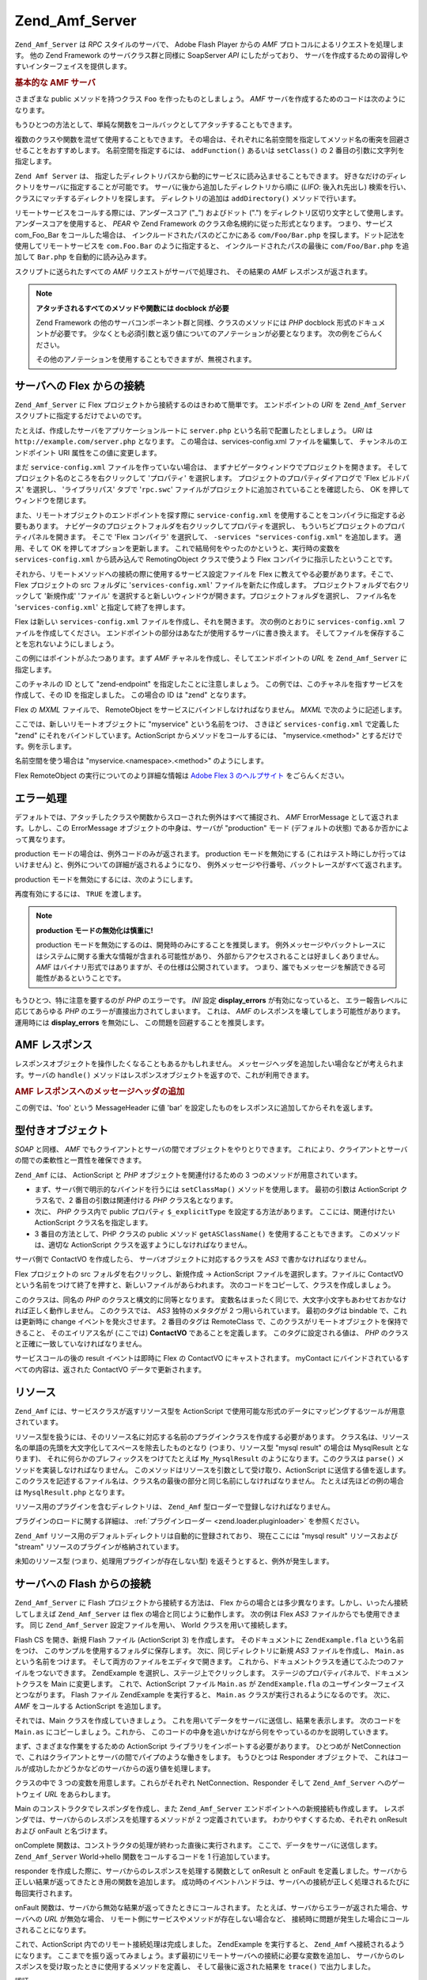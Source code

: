 .. _zend.amf.server:

Zend_Amf_Server
===============

``Zend_Amf_Server`` は *RPC* スタイルのサーバで、 Adobe Flash Player からの *AMF*
プロトコルによるリクエストを処理します。 他の Zend Framework
のサーバクラス群と同様に SoapServer *API* にしたがっており、
サーバを作成するための習得しやすいインターフェイスを提供します。

.. _zend.amf.server.basic:

.. rubric:: 基本的な AMF サーバ

さまざまな public メソッドを持つクラス ``Foo`` を作ったものとしましょう。 *AMF*
サーバを作成するためのコードは次のようになります。

.. code-block:: php
   :linenos:

   $server = new Zend_Amf_Server();
   $server->setClass('Foo');
   $response = $server->handle();
   echo $response;

もうひとつの方法として、単純な関数をコールバックとしてアタッチすることもできます。

.. code-block:: php
   :linenos:

   $server = new Zend_Amf_Server();
   $server->addFunction('myUberCoolFunction');
   $response = $server->handle();
   echo $response;

複数のクラスや関数を混ぜて使用することもできます。
その場合は、それぞれに名前空間を指定してメソッド名の衝突を回避させることをおすすめします。
名前空間を指定するには、 ``addFunction()`` あるいは ``setClass()`` の 2
番目の引数に文字列を指定します。

.. code-block:: php
   :linenos:

   $server = new Zend_Amf_Server();
   $server->addFunction('myUberCoolFunction', 'my')
          ->setClass('Foo', 'foo')
          ->setClass('Bar', 'bar');
   $response = $server->handle();
   echo $response;

``Zend Amf Server`` は、
指定したディレクトリパスから動的にサービスに読み込ませることもできます。
好きなだけのディレクトリをサーバに指定することが可能です。
サーバに後から追加したディレクトリから順に (*LIFO*: 後入れ先出し)
検索を行い、クラスにマッチするディレクトリを探します。 ディレクトリの追加は
``addDirectory()`` メソッドで行います。

.. code-block:: php
   :linenos:

   $server->addDirectory(dirname(__FILE__) .'/../services/');
   $server->addDirectory(dirname(__FILE__) .'/../package/');

リモートサービスをコールする際には、アンダースコア ("\_") およびドット (".")
をディレクトリ区切り文字として使用します。 アンダースコアを使用すると、 *PEAR*
や Zend Framework のクラス命名規約に従った形式となります。 つまり、サービス
com_Foo_Bar をコールした場合は、 インクルードされたパスのどこかにある
``com/Foo/Bar.php`` を探します。ドット記法を使用してリモートサービスを ``com.Foo.Bar``
のように指定すると、 インクルードされたパスの最後に ``com/Foo/Bar.php`` を追加して
``Bar.php`` を自動的に読み込みます。

スクリプトに送られたすべての *AMF* リクエストがサーバで処理され、 その結果の
*AMF* レスポンスが返されます。

.. note::

   **アタッチされるすべてのメソッドや関数には docblock が必要**

   Zend Framework の他のサーバコンポーネント群と同様、クラスのメソッドには *PHP*
   docblock 形式のドキュメントが必要です。
   少なくとも必須引数と返り値についてのアノテーションが必要となります。
   次の例をごらんください。

   .. code-block:: php
      :linenos:

      // アタッチする関数

      /**
       * @param  string $name
       * @param  string $greeting
       * @return string
       */
      function helloWorld($name, $greeting = 'Hello')
      {
          return $greeting . ', ' . $name;
      }

   .. code-block:: php
      :linenos:

      // アタッチするクラス

      class World
      {
          /**
           * @param  string $name
           * @param  string $greeting
           * @return string
           */
          public function hello($name, $greeting = 'Hello')
          {
              return $greeting . ', ' . $name;
          }
      }

   その他のアノテーションを使用することもできますが、無視されます。

.. _zend.amf.server.flex:

サーバへの Flex からの接続
----------------

``Zend_Amf_Server`` に Flex プロジェクトから接続するのはきわめて簡単です。
エンドポイントの *URI* を ``Zend_Amf_Server`` スクリプトに指定するだけでよいのです。

たとえば、作成したサーバをアプリケーションルートに ``server.php``
という名前で配置したとしましょう。 *URI* は ``http://example.com/server.php`` となります。
この場合は、services-config.xml ファイルを編集して、 チャンネルのエンドポイント URI
属性をこの値に変更します。

まだ ``service-config.xml`` ファイルを作っていない場合は、
まずナビゲータウィンドウでプロジェクトを開きます。
そしてプロジェクト名のところを右クリックして 'プロパティ' を選択します。
プロジェクトのプロパティダイアログで 'Flex ビルドパス' を選択し、
'ライブラリパス' タブで '``rpc.swc``'
ファイルがプロジェクトに追加されていることを確認したら、 OK
を押してウィンドウを閉じます。

また、リモートオブジェクトのエンドポイントを探す際に ``service-config.xml``
を使用することをコンパイラに指定する必要もあります。
ナビゲータのプロジェクトフォルダを右クリックしてプロパティを選択し、
もういちどプロジェクトのプロパティパネルを開きます。 そこで 'Flex コンパイラ'
を選択して、 ``-services "services-config.xml"`` を追加します。 適用、そして OK
を押してオプションを更新します。
これで結局何をやったのかというと、実行時の変数を ``services-config.xml``
から読み込んで RemotingObject クラスで使うよう Flex
コンパイラに指示したということです。

それから、リモートメソッドへの接続の際に使用するサービス設定ファイルを Flex
に教えてやる必要があります。そこで、Flex プロジェクトの src フォルダに
'``services-config.xml``' ファイルを新たに作成します。
プロジェクトフォルダで右クリックして '新規作成' 'ファイル'
を選択すると新しいウィンドウが開きます。プロジェクトフォルダを選択し、
ファイル名を '``services-config.xml``' と指定して終了を押します。

Flex は新しい ``services-config.xml`` ファイルを作成し、それを開きます。
次の例のとおりに ``services-config.xml`` ファイルを作成してください。
エンドポイントの部分はあなたが使用するサーバに書き換えます。
そしてファイルを保存することを忘れないようにしましょう。

.. code-block:: xml
   :linenos:

   <?xml version="1.0" encoding="UTF-8"?>
   <services-config>
       <services>
           <service id="zend-service"
               class="flex.messaging.services.RemotingService"
               messageTypes="flex.messaging.messages.RemotingMessage">
               <destination id="zend">
                   <channels>
                       <channel ref="zend-endpoint"/>
                   </channels>
                   <properties>
                       <source>*</source>
                   </properties>
               </destination>
           </service>
       </services>
       <channels>
           <channel-definition id="zend-endpoint"
               class="mx.messaging.channels.AMFChannel">
               <endpoint uri="http://example.com/server.php"
                   class="flex.messaging.endpoints.AMFEndpoint"/>
           </channel-definition>
       </channels>
   </services-config>

この例にはポイントがふたつあります。まず *AMF*
チャネルを作成し、そしてエンドポイントの *URL* を ``Zend_Amf_Server`` に指定します。

.. code-block:: xml
   :linenos:

   <channel-definition id="zend-endpoint"
       <endpoint uri="http://example.com/server.php"
           class="flex.messaging.endpoints.AMFEndpoint"/>
   </channel-definition>

このチャネルの ID として "zend-endpoint" を指定したことに注意しましょう。
この例では、このチャネルを指すサービスを作成して、その ID を指定しました。
この場合の ID は "zend" となります。

Flex の *MXML* ファイルで、 RemoteObject をサービスにバインドしなければなりません。
*MXML* で次のように記述します。

.. code-block:: xml
   :linenos:

   <mx:RemoteObject id="myservice"
       fault="faultHandler(event)"
       showBusyCursor="true"
       destination="zend">

ここでは、新しいリモートオブジェクトに "myservice" という名前をつけ、 さきほど
``services-config.xml`` で定義した "zend" にそれをバインドしています。ActionScript
からメソッドをコールするには、 "myservice.<method>" とするだけです。例を示します。

.. code-block:: actionscript
   :linenos:

   myservice.hello("Wade");

名前空間を使う場合は "myservice.<namespace>.<method>" のようにします。

.. code-block:: actionscript
   :linenos:

   myservice.world.hello("Wade");

Flex RemoteObject の実行についてのより詳細な情報は `Adobe Flex 3 のヘルプサイト`_
をごらんください。

.. _zend.amf.server.errors:

エラー処理
-----

デフォルトでは、アタッチしたクラスや関数からスローされた例外はすべて捕捉され、
*AMF* ErrorMessage として返されます。しかし、この ErrorMessage
オブジェクトの中身は、サーバが "production" モード (デフォルトの状態)
であるか否かによって異なります。

production モードの場合は、例外コードのみが返されます。 production
モードを無効にする (これはテスト時にしか行ってはいけません)
と、例外についての詳細が返されるようになり、
例外メッセージや行番号、バックトレースがすべて返されます。

production モードを無効にするには、次のようにします。

.. code-block:: php
   :linenos:

   $server->setProduction(false);

再度有効にするには、 ``TRUE`` を渡します。

.. code-block:: php
   :linenos:

   $server->setProduction(true);

.. note::

   **production モードの無効化は慎重に!**

   production モードを無効にするのは、開発時のみにすることを推奨します。
   例外メッセージやバックトレースにはシステムに関する重大な情報が含まれる可能性があり、
   外部からアクセスされることは好ましくありません。 *AMF*
   はバイナリ形式ではありますが、その仕様は公開されています。
   つまり、誰でもメッセージを解読できる可能性があるということです。

もうひとつ、特に注意を要するのが *PHP* のエラーです。 *INI* 設定 **display_errors**
が有効になっていると、 エラー報告レベルに応じてあらゆる *PHP*
のエラーが直接出力されてしまいます。 これは、 *AMF*
のレスポンスを壊してしまう可能性があります。 運用時には **display_errors**
を無効にし、 この問題を回避することを推奨します。

.. _zend.amf.server.response:

AMF レスポンス
---------

レスポンスオブジェクトを操作したくなることもあるかもしれません。
メッセージヘッダを追加したい場合などが考えられます。サーバの ``handle()``
メソッドはレスポンスオブジェクトを返すので、これが利用できます。

.. _zend.amf.server.response.messageHeaderExample:

.. rubric:: AMF レスポンスへのメッセージヘッダの追加

この例では、'foo' という MessageHeader に値 'bar'
を設定したものをレスポンスに追加してからそれを返します。

.. code-block:: php
   :linenos:

   $response = $server->handle();
   $response->addAmfHeader(new Zend_Amf_Value_MessageHeader('foo', true, 'bar'))
   echo $response;

.. _zend.amf.server.typedobjects:

型付きオブジェクト
---------

*SOAP* と同様、 *AMF*
でもクライアントとサーバの間でオブジェクトをやりとりできます。
これにより、クライアントとサーバの間での柔軟性と一貫性を確保できます。

``Zend_Amf`` には、 ActionScript と *PHP* オブジェクトを関連付けるための 3
つのメソッドが用意されています。

- まず、サーバ側で明示的なバインドを行うには ``setClassMap()``
  メソッドを使用します。 最初の引数は ActionScript クラス名で、2
  番目の引数は関連付ける *PHP* クラス名となります。

  .. code-block:: php
     :linenos:

     // ActionScript クラス 'ContactVO' と PHP クラス 'Contact' を関連付けます
     $server->setClassMap('ContactVO', 'Contact');

- 次に、 *PHP* クラス内で public プロパティ ``$_explicitType`` を設定する方法があります。
  ここには、関連付けたい ActionScript クラス名を指定します。

  .. code-block:: php
     :linenos:

     class Contact
     {
         public $_explicitType = 'ContactVO';
     }

- 3 番目の方法として、PHP クラスの public メソッド ``getASClassName()``
  を使用することもできます。 このメソッドは、適切な ActionScript
  クラスを返すようにしなければなりません。

  .. code-block:: php
     :linenos:

     class Contact
     {
         public function getASClassName()
         {
             return 'ContactVO';
         }
     }

サーバ側で ContactVO を作成したら、 サーバオブジェクトに対応するクラスを *AS3*
で書かなければなりません。

Flex プロジェクトの src フォルダを右クリックし、新規作成 -> ActionScript
ファイルを選択します。ファイルに ContactVO
という名前をつけて終了を押すと、新しいファイルがあらわれます。
次のコードをコピーして、クラスを作成しましょう。

.. code-block:: as
   :linenos:

   package
   {
       [Bindable]
       [RemoteClass(alias="ContactVO")]
       public class ContactVO
       {
           public var id:int;
           public var firstname:String;
           public var lastname:String;
           public var email:String;
           public var mobile:String;
           public function ProductVO():void {
           }
       }
   }

このクラスは、同名の *PHP* のクラスと構文的に同等となります。
変数名はまったく同じで、大文字小文字もあわせておかなければ正しく動作しません。
このクラスでは、 *AS3* 独特のメタタグが 2 つ用いられています。 最初のタグは
bindable で、これは更新時に change イベントを発火させます。 2 番目のタグは RemoteClass
で、このクラスがリモートオブジェクトを保持できること、 そのエイリアス名が
(ここでは) **ContactVO** であることを定義します。 このタグに設定される値は、 *PHP*
のクラスと正確に一致していなければなりません。

.. code-block:: as
   :linenos:

   [Bindable]
   private var myContact:ContactVO;

   private function getContactHandler(event:ResultEvent):void {
       myContact = ContactVO(event.result);
   }

サービスコールの後の result イベントは即時に Flex の ContactVO にキャストされます。
myContact にバインドされているすべての内容は、返された ContactVO
データで更新されます。

.. _zend.amf.server.resources:

リソース
----

``Zend_Amf`` には、サービスクラスが返すリソース型を ActionScript
で使用可能な形式のデータにマッピングするツールが用意されています。

リソース型を扱うには、そのリソース名に対応する名前のプラグインクラスを作成する必要があります。
クラス名は、リソース名の単語の先頭を大文字化してスペースを除去したものとなり
(つまり、リソース型 "mysql result" の場合は MysqlResult となります)、
それに何らかのプレフィックスをつけてたとえば ``My_MysqlResult``
のようになります。このクラスは ``parse()`` メソッドを実装しなければなりません。
このメソッドはリソースを引数として受け取り、ActionScript に送信する値を返します。
このクラスを記述するファイル名は、クラス名の最後の部分と同じ名前にしなければなりません。
たとえば先ほどの例の場合は ``MysqlResult.php`` となります。

リソース用のプラグインを含むディレクトリは、 ``Zend_Amf``
型ローダーで登録しなければなりません。

.. code-block:: php
   :linenos:

   Zend_Amf_Parse_TypeLoader::addResourceDirectory(
       "My",
       "application/library/resources/My"
   );

プラグインのロードに関する詳細は、 :ref:`プラグインローダー <zend.loader.pluginloader>`
を参照ください。

``Zend_Amf`` リソース用のデフォルトディレクトリは自動的に登録されており、
現在ここには "mysql result" リソースおよび "stream"
リソースのプラグインが格納されています。

.. code-block:: php
   :linenos:

   // Example class implementing handling resources of type mysql result
   class Zend_Amf_Parse_Resource_MysqlResult
   {
       /**
        * Parse resource into array
        *
        * @param resource $resource
        * @return array
        */
       public function parse($resource) {
           $result = array();
           while($row = mysql_fetch_assoc($resource)) {
               $result[] = $row;
           }
           return $result;
       }
   }

未知のリソース型 (つまり、処理用プラグインが存在しない型)
を返そうとすると、例外が発生します。

.. _zend.amf.server.flash:

サーバへの Flash からの接続
-----------------

``Zend_Amf_Server`` に Flash プロジェクトから接続する方法は、 Flex
からの場合とは多少異なります。しかし、いったん接続してしまえば ``Zend_Amf_Server``
は flex の場合と同じように動作します。 次の例は Flex *AS3*
ファイルからでも使用できます。 同じ ``Zend_Amf_Server`` 設定ファイルを用い、 World
クラスを用いて接続します。

Flash CS を開き、新規 Flash ファイル (ActionScript 3) を作成します。 そのドキュメントに
``ZendExample.fla`` という名前をつけ、 このサンプルを使用するフォルダに保存します。
次に、同じディレクトリに新規 *AS3* ファイルを作成し、 ``Main.as``
という名前をつけます。 そして両方のファイルをエディタで開きます。
これから、ドキュメントクラスを通じてふたつのファイルをつないできます。
ZendExample を選択し、ステージ上でクリックします。
ステージのプロパティパネルで、ドキュメントクラスを Main に変更します。
これで、ActionScript ファイル ``Main.as`` が ``ZendExample.fla``
のユーザインターフェイスとつながります。 Flash ファイル ZendExample を実行すると、
``Main.as`` クラスが実行されるようになるのです。 次に、 *AMF* をコールする ActionScript
を追加します。

それでは、Main クラスを作成していきましょう。
これを用いてデータをサーバに送信し、結果を表示します。 次のコードを ``Main.as``
にコピーしましょう。これから、
このコードの中身を追いかけながら何をやっているのかを説明していきます。

.. code-block:: as
   :linenos:

   package {
     import flash.display.MovieClip;
     import flash.events.*;
     import flash.net.NetConnection;
     import flash.net.Responder;

     public class Main extends MovieClip {
       private var gateway:String = "http://example.com/server.php";
       private var connection:NetConnection;
       private var responder:Responder;

       public function Main() {
         responder = new Responder(onResult, onFault);
         connection = new NetConnection;
         connection.connect(gateway);
       }

       public function onComplete( e:Event ):void{
         var params = "Sent to Server";
         connection.call("World.hello", responder, params);
       }

       private function onResult(result:Object):void {
         // Display the returned data
         trace(String(result));
       }
       private function onFault(fault:Object):void {
         trace(String(fault.description));
       }
     }
   }

まず、さまざまな作業をするための ActionScript
ライブラリをインポートする必要があります。 ひとつめが NetConnection
で、これはクライアントとサーバの間でパイプのような働きをします。 もうひとつは
Responder オブジェクトで、
これはコールが成功したかどうかなどのサーバからの返り値を処理します。

.. code-block:: as
   :linenos:

   import flash.net.NetConnection;
   import flash.net.Responder;

クラスの中で 3 つの変数を用意します。これらがそれぞれ NetConnection、Responder そして
``Zend_Amf_Server`` へのゲートウェイ *URL* をあらわします。

.. code-block:: as
   :linenos:

   private var gateway:String = "http://example.com/server.php";
   private var connection:NetConnection;
   private var responder:Responder;

Main のコンストラクタでレスポンダを作成し、また ``Zend_Amf_Server``
エンドポイントへの新規接続も作成します。
レスポンダでは、サーバからのレスポンスを処理するメソッドが 2
つ定義されています。 わかりやすくするため、それぞれ onResult および onFault
と名づけます。

.. code-block:: as
   :linenos:

   responder = new Responder(onResult, onFault);
   connection = new NetConnection;
   connection.connect(gateway);

onComplete 関数は、コンストラクタの処理が終わった直後に実行されます。
ここで、データをサーバに送信します。 ``Zend_Amf_Server`` World->hello
関数をコールするコードを 1 行追加しています。

.. code-block:: as
   :linenos:

   connection.call("World.hello", responder, params);

responder を作成した際に、サーバからのレスポンスを処理する関数として onResult と
onFault
を定義しました。サーバから正しい結果が返ってきたとき用の関数を追加します。
成功時のイベントハンドラは、サーバへの接続が正しく処理されるたびに毎回実行されます。

.. code-block:: as
   :linenos:

   private function onResult(result:Object):void {
       // Display the returned data
       trace(String(result));
   }

onFault 関数は、サーバから無効な結果が返ってきたときにコールされます。
たとえば、サーバからエラーが返された場合、サーバへの *URL* が無効な場合、
リモート側にサービスやメソッドが存在しない場合など、
接続時に問題が発生した場合にコールされることになります。

.. code-block:: as
   :linenos:

   private function onFault(fault:Object):void {
       trace(String(fault.description));
   }

これで、ActionScript 内でのリモート接続処理は完成しました。 ZendExample
を実行すると、 ``Zend_Amf`` へ接続されるようになります。
ここまでを振り返ってみましょう。まず最初にリモートサーバへの接続に必要な変数を追加し、
サーバからのレスポンスを受け取ったときに使用するメソッドを定義し、
そして最後に返された結果を ``trace()`` で出力しました。

.. _zend.amf.server.auth:

認証
--

``Zend_Amf_Server`` では、認証と認可のフックを指定して
サービスへのアクセスを制御できます。この仕組みは、 :ref:`Zend_Auth <zend.auth>` および
:ref:`Zend_Acl <zend.acl>` コンポーネントが提供するものを使用しています。

認証を定義するには、抽象クラス ``Zend_Amf_Auth_Abstract``
を継承した認証アダプタを作成します。 このアダプタは、通常の :ref:`認証アダプタ
<zend.auth.introduction.adapters>` と同様に ``authenticate()``
メソッドを実装しなければなりません。

アダプタでの認証の際には、親クラス ``Zend_Amf_Auth_Abstract`` のプロパティ **_username**
および **_password** を使用しなければなりません。 *AMF*
リクエストヘッダに認証情報が含まれていれば、 ``authenticate()``
がコールされる前にサーバが ``setCredentials()``
メソッドを用いてその情報を設定します。

アダプタが返す識別情報は、 **role**
プロパティを含むオブジェクトでなければなりません。 これを用いて *ACL*
アクセス制御が動作します。

認証に失敗した場合はそれ以降のリクエストの処理は行われず、
失敗したというメッセージとその理由を結果として返します。

アダプタとサーバを関連づけるには ``setAuth()`` メソッドを使用します。

.. code-block:: php
   :linenos:

   $server->setAuth(new My_Amf_Auth());

アクセス制御を行うには ``setAcl()`` メソッドで設定した ``Zend_Acl``
オブジェクトを使用します。

.. code-block:: php
   :linenos:

   $acl = new Zend_Acl();
   createPermissions($acl); // パーミッション情報を作成します
   $server->setAcl($acl);

*ACL* オブジェクトが設定され、コールされるクラスで ``initAcl()``
メソッドが定義されていれば、 *ACL*
オブジェクトを引数としてこのメソッドがコールされます。 このクラスは追加の *ACL*
ルールを作成して ``TRUE`` を返すこともできますし、
このクラスでのアクセス制御が不要な場合は ``FALSE`` を返すこともできます。

*ACL* の準備が終わると、 サーバ側で「指定されたロールで、指定されたクラス
(関数コールの際は null)
のリソース、指定された関数の実行権限があるかどうか」を調べます。
認証情報が提供されていない場合は **anonymous**
ロールが定義されているかどうかを調べ、
定義されている場合はそれを使用します。定義されていない場合はアクセスを拒否します。

.. code-block:: php
   :linenos:

   if($this->_acl->isAllowed($role, $class, $function)) {
       return true;
   } else {
       require_once 'Zend/Amf/Server/Exception.php';
       throw new Zend_Amf_Server_Exception("Access not allowed");
   }



.. _`Adobe Flex 3 のヘルプサイト`: http://livedocs.adobe.com/flex/3/html/help.html?content=data_access_4.html
